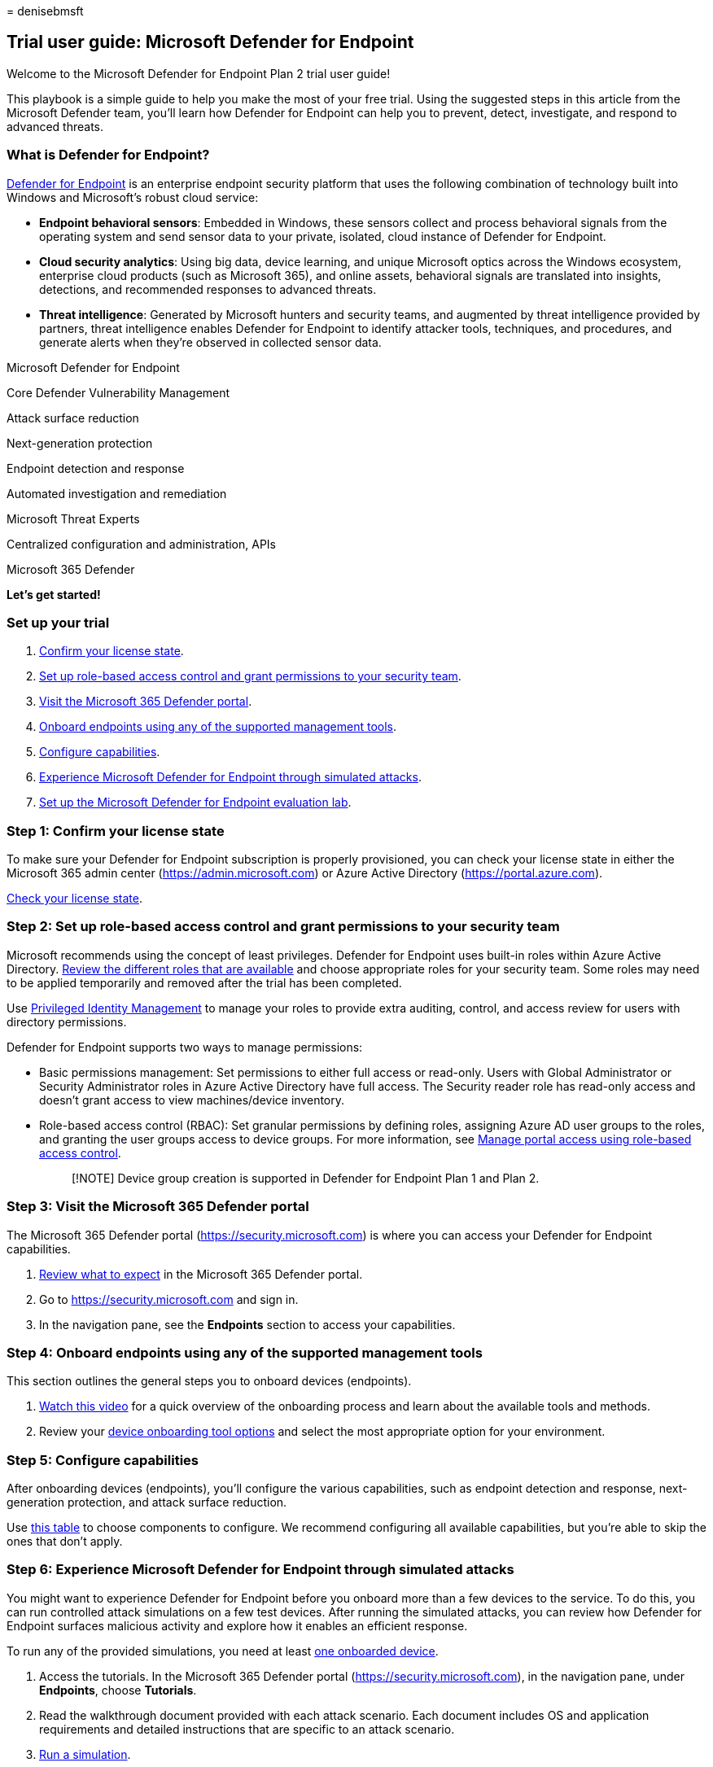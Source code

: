 = 
denisebmsft

== Trial user guide: Microsoft Defender for Endpoint

Welcome to the Microsoft Defender for Endpoint Plan 2 trial user guide!

This playbook is a simple guide to help you make the most of your free
trial. Using the suggested steps in this article from the Microsoft
Defender team, you’ll learn how Defender for Endpoint can help you to
prevent, detect, investigate, and respond to advanced threats.

=== What is Defender for Endpoint?

link:microsoft-defender-endpoint.md[Defender for Endpoint] is an
enterprise endpoint security platform that uses the following
combination of technology built into Windows and Microsoft’s robust
cloud service:

* *Endpoint behavioral sensors*: Embedded in Windows, these sensors
collect and process behavioral signals from the operating system and
send sensor data to your private, isolated, cloud instance of Defender
for Endpoint.
* *Cloud security analytics*: Using big data, device learning, and
unique Microsoft optics across the Windows ecosystem, enterprise cloud
products (such as Microsoft 365), and online assets, behavioral signals
are translated into insights, detections, and recommended responses to
advanced threats.
* *Threat intelligence*: Generated by Microsoft hunters and security
teams, and augmented by threat intelligence provided by partners, threat
intelligence enables Defender for Endpoint to identify attacker tools,
techniques, and procedures, and generate alerts when they’re observed in
collected sensor data.

Microsoft Defender for Endpoint

Core Defender Vulnerability Management

Attack surface reduction

Next-generation protection

Endpoint detection and response

Automated investigation and remediation

Microsoft Threat Experts

Centralized configuration and administration, APIs

Microsoft 365 Defender

*Let’s get started!*

=== Set up your trial

[arabic]
. link:#step-1-confirm-your-license-state[Confirm your license state].
. link:#step-2-set-up-role-based-access-control-and-grant-permissions-to-your-security-team[Set
up role-based access control and grant permissions to your security
team].
. link:#step-3-visit-the-microsoft-365-defender-portal[Visit the
Microsoft 365 Defender portal].
. link:#step-4-onboard-endpoints-using-any-of-the-supported-management-tools[Onboard
endpoints using any of the supported management tools].
. link:#step-5-configure-capabilities[Configure capabilities].
. link:#step-6-experience-microsoft-defender-for-endpoint-through-simulated-attacks[Experience
Microsoft Defender for Endpoint through simulated attacks].
. link:#step-7-set-up-the-microsoft-defender-for-endpoint-evaluation-lab[Set
up the Microsoft Defender for Endpoint evaluation lab].

=== Step 1: Confirm your license state

To make sure your Defender for Endpoint subscription is properly
provisioned, you can check your license state in either the Microsoft
365 admin center (https://admin.microsoft.com) or Azure Active Directory
(https://portal.azure.com/#blade/Microsoft_AAD_IAM/LicensesMenuBlade/Products[https://portal.azure.com]).

link:production-deployment.md#check-license-state[Check your license
state].

=== Step 2: Set up role-based access control and grant permissions to your security team

Microsoft recommends using the concept of least privileges. Defender for
Endpoint uses built-in roles within Azure Active Directory.
link:/azure/active-directory/roles/permissions-reference[Review the
different roles that are available] and choose appropriate roles for
your security team. Some roles may need to be applied temporarily and
removed after the trial has been completed.

Use
link:/azure/active-directory/active-directory-privileged-identity-management-configure[Privileged
Identity Management] to manage your roles to provide extra auditing,
control, and access review for users with directory permissions.

Defender for Endpoint supports two ways to manage permissions:

* Basic permissions management: Set permissions to either full access or
read-only. Users with Global Administrator or Security Administrator
roles in Azure Active Directory have full access. The Security reader
role has read-only access and doesn’t grant access to view
machines/device inventory.
* Role-based access control (RBAC): Set granular permissions by defining
roles, assigning Azure AD user groups to the roles, and granting the
user groups access to device groups. For more information, see
link:rbac.md[Manage portal access using role-based access control].
+
____
[!NOTE] Device group creation is supported in Defender for Endpoint Plan
1 and Plan 2.
____

=== Step 3: Visit the Microsoft 365 Defender portal

The Microsoft 365 Defender portal (https://security.microsoft.com) is
where you can access your Defender for Endpoint capabilities.

[arabic]
. link:../defender/microsoft-365-defender-portal.md[Review what to
expect] in the Microsoft 365 Defender portal.
. Go to https://security.microsoft.com and sign in.
. In the navigation pane, see the *Endpoints* section to access your
capabilities.

=== Step 4: Onboard endpoints using any of the supported management tools

This section outlines the general steps you to onboard devices
(endpoints).

[arabic]
. https://www.microsoft.com/videoplayer/embed/RE4bGqr[Watch this video]
for a quick overview of the onboarding process and learn about the
available tools and methods.
. Review your link:onboarding.md[device onboarding tool options] and
select the most appropriate option for your environment.

=== Step 5: Configure capabilities

After onboarding devices (endpoints), you’ll configure the various
capabilities, such as endpoint detection and response, next-generation
protection, and attack surface reduction.

Use link:onboarding.md[this table] to choose components to configure. We
recommend configuring all available capabilities, but you’re able to
skip the ones that don’t apply.

=== Step 6: Experience Microsoft Defender for Endpoint through simulated attacks

You might want to experience Defender for Endpoint before you onboard
more than a few devices to the service. To do this, you can run
controlled attack simulations on a few test devices. After running the
simulated attacks, you can review how Defender for Endpoint surfaces
malicious activity and explore how it enables an efficient response.

To run any of the provided simulations, you need at least
link:onboard-configure.md[one onboarded device].

[arabic]
. Access the tutorials. In the Microsoft 365 Defender portal
(https://security.microsoft.com), in the navigation pane, under
*Endpoints*, choose *Tutorials*.
. Read the walkthrough document provided with each attack scenario. Each
document includes OS and application requirements and detailed
instructions that are specific to an attack scenario.
. link:attack-simulations.md[Run a simulation].

=== Step 7: Set up the Microsoft Defender for Endpoint evaluation lab

The Microsoft Defender for Endpoint evaluation lab is designed to
eliminate the complexities of device and environment configuration so
that you can focus on evaluating the capabilities of the platform,
running simulations, and seeing the prevention, detection, and
remediation features in action. Using the simplified set-up experience
in evaluation lab, you can focus on running your own test scenarios and
the pre-made simulations to see how Defender for Endpoint performs.

* https://www.microsoft.com/videoplayer/embed/RE4qLUM[Watch the video
overview] of the evaluation lab
* link:evaluation-lab.md[Get started with the lab]

=== See also

* link:microsoft-defender-endpoint.md[Defender for Endpoint technical
documentation]
* https://www.microsoft.com/security/content-library/Home/Index[Microsoft
Security technical content library]
* https://cdx.transform.microsoft.com/experience-detail/d5eca65d-13a3-464d-9171-c24cf9dd6050[Defender
for Endpoint demonstration]
